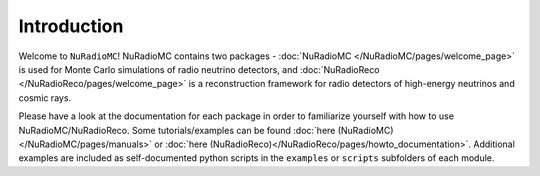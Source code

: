 Introduction
=======================================

Welcome to ``NuRadioMC``! NuRadioMC contains two packages - :doc:`NuRadioMC </NuRadioMC/pages/welcome_page>` 
is used for Monte Carlo simulations of radio neutrino detectors, and :doc:`NuRadioReco </NuRadioReco/pages/welcome_page>` 
is a reconstruction framework for radio detectors of high-energy neutrinos and cosmic rays.

Please have a look at the documentation for each package in order to familiarize yourself with how to use NuRadioMC/NuRadioReco.
Some tutorials/examples can be found :doc:`here (NuRadioMC)</NuRadioMC/pages/manuals>` or 
:doc:`here (NuRadioReco)</NuRadioReco/pages/howto_documentation>`. Additional examples are included as self-documented python
scripts in the ``examples`` or ``scripts`` subfolders of each module.